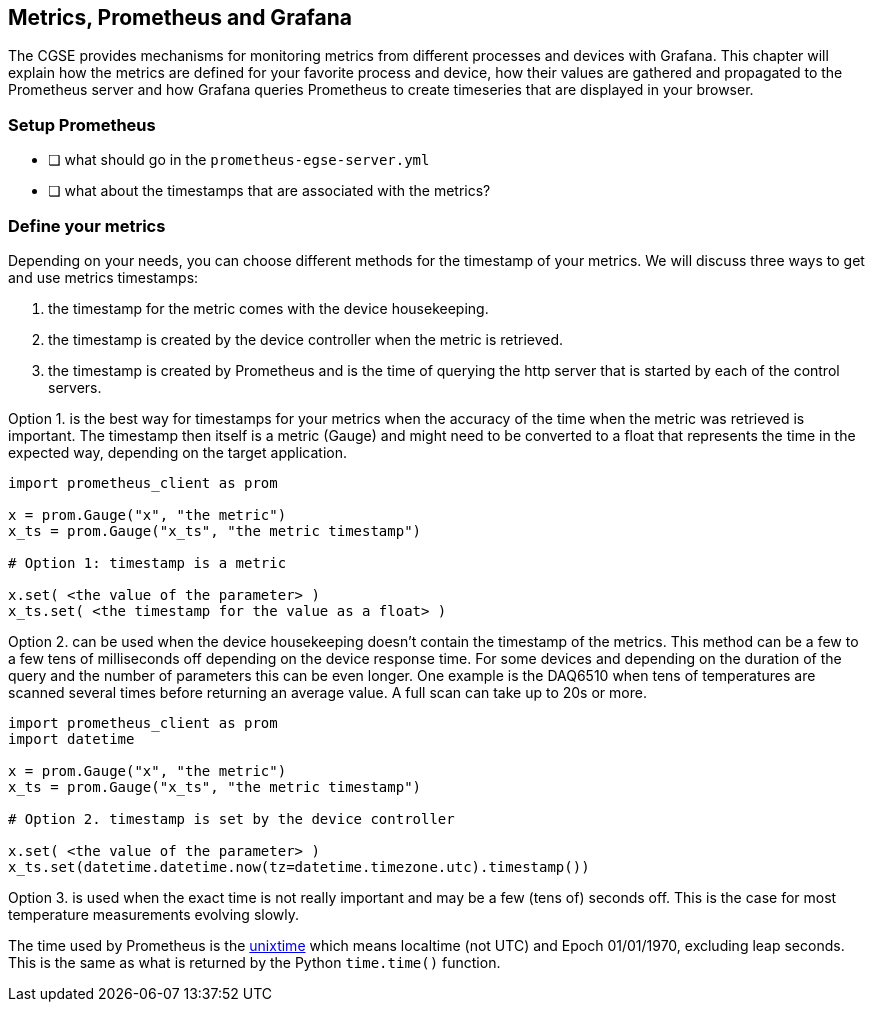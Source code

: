 == Metrics, Prometheus and Grafana

The CGSE provides mechanisms for monitoring metrics from different processes and devices with Grafana. This chapter will explain how the metrics are defined for your favorite process and device, how their values are gathered and propagated to the Prometheus server and how Grafana queries Prometheus to create timeseries that are displayed in your browser.

=== Setup Prometheus

- [ ] what should go in the `prometheus-egse-server.yml`
- [ ] what about the timestamps that are associated with the metrics?

=== Define your metrics

Depending on your needs, you can choose different methods for the timestamp of your metrics. We will discuss three ways to get and use metrics timestamps:

1. the timestamp for the metric comes with the device housekeeping.
2. the timestamp is created by the device controller when the metric is retrieved.
3. the timestamp is created by Prometheus and is the time of querying the http server that is started by each of the control servers.


Option 1. is the best way for timestamps for your metrics when the accuracy of the time when the metric was retrieved is important. The timestamp then itself is a metric (Gauge) and might need to be converted to a float that represents the time in the expected way, depending on the target application.

[source,Python]
----
import prometheus_client as prom

x = prom.Gauge("x", "the metric")
x_ts = prom.Gauge("x_ts", "the metric timestamp")

# Option 1: timestamp is a metric

x.set( <the value of the parameter> )
x_ts.set( <the timestamp for the value as a float> )
----

Option 2. can be used when the device housekeeping doesn't contain the timestamp of the metrics. This method can be a few to a few tens of milliseconds off depending on the device response time. For some devices and depending on the duration of the query and the number of parameters this can be even longer. One example is the DAQ6510 when tens of temperatures are scanned several times before returning an average value. A full scan can take up to 20s or more.

[source,Python]
----
import prometheus_client as prom
import datetime

x = prom.Gauge("x", "the metric")
x_ts = prom.Gauge("x_ts", "the metric timestamp")

# Option 2. timestamp is set by the device controller

x.set( <the value of the parameter> )
x_ts.set(datetime.datetime.now(tz=datetime.timezone.utc).timestamp())
----

Option 3. is used when the exact time is not really important and may be a few (tens of) seconds off. This is the case for most temperature measurements evolving slowly.

The time used by Prometheus is the https://en.wikipedia.org/wiki/Unix_time[unixtime] which means localtime (not UTC) and Epoch 01/01/1970, excluding leap seconds. This is the same as what is returned by the Python `time.time()` function.
